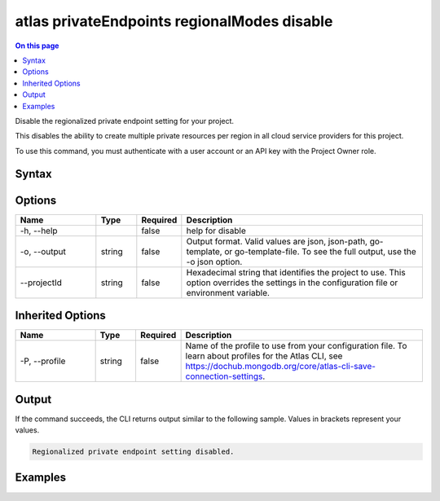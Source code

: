.. _atlas-privateEndpoints-regionalModes-disable:

============================================
atlas privateEndpoints regionalModes disable
============================================

.. default-domain:: mongodb

.. contents:: On this page
   :local:
   :backlinks: none
   :depth: 1
   :class: singlecol

Disable the regionalized private endpoint setting for your project.

This disables the ability to create multiple private resources per region in all cloud service providers for this project.

To use this command, you must authenticate with a user account or an API key with the Project Owner role.

Syntax
------

.. code-block::
   :caption: Command Syntax

   atlas privateEndpoints regionalModes disable [options]

.. Code end marker, please don't delete this comment

Options
-------

.. list-table::
   :header-rows: 1
   :widths: 20 10 10 60

   * - Name
     - Type
     - Required
     - Description
   * - -h, --help
     - 
     - false
     - help for disable
   * - -o, --output
     - string
     - false
     - Output format. Valid values are json, json-path, go-template, or go-template-file. To see the full output, use the -o json option.
   * - --projectId
     - string
     - false
     - Hexadecimal string that identifies the project to use. This option overrides the settings in the configuration file or environment variable.

Inherited Options
-----------------

.. list-table::
   :header-rows: 1
   :widths: 20 10 10 60

   * - Name
     - Type
     - Required
     - Description
   * - -P, --profile
     - string
     - false
     - Name of the profile to use from your configuration file. To learn about profiles for the Atlas CLI, see `https://dochub.mongodb.org/core/atlas-cli-save-connection-settings <https://dochub.mongodb.org/core/atlas-cli-save-connection-settings>`__.

Output
------

If the command succeeds, the CLI returns output similar to the following sample. Values in brackets represent your values.

.. code-block::

   Regionalized private endpoint setting disabled.
   

Examples
--------

.. code-block::
   :copyable: false

   # Disable the regionalied private endpoint setting in the project with the ID 5e2211c17a3e5a48f5497de3:
   atlas privateEndpoints regionalModes disable --projectId 5e2211c17a3e5a48f5497de3 --output json
